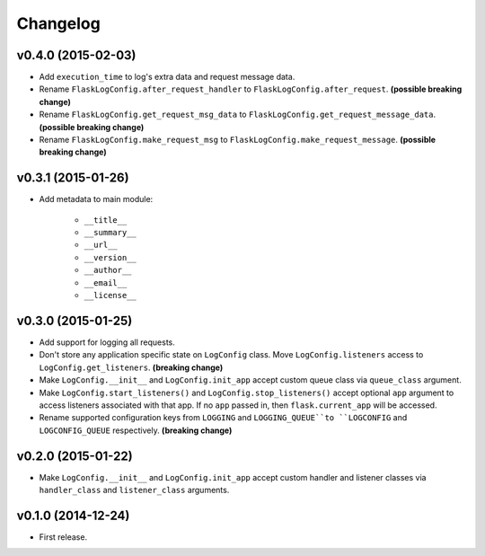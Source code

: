 Changelog
=========


v0.4.0 (2015-02-03)
-------------------

- Add ``execution_time`` to log's extra data and request message data.
- Rename ``FlaskLogConfig.after_request_handler`` to ``FlaskLogConfig.after_request``. **(possible breaking change)**
- Rename ``FlaskLogConfig.get_request_msg_data`` to ``FlaskLogConfig.get_request_message_data``. **(possible breaking change)**
- Rename ``FlaskLogConfig.make_request_msg`` to ``FlaskLogConfig.make_request_message``. **(possible breaking change)**


v0.3.1 (2015-01-26)
-------------------

- Add metadata to main module:

    - ``__title__``
    - ``__summary__``
    - ``__url__``
    - ``__version__``
    - ``__author__``
    - ``__email__``
    - ``__license__``


v0.3.0 (2015-01-25)
-------------------

- Add support for logging all requests.
- Don't store any application specific state on ``LogConfig`` class. Move ``LogConfig.listeners`` access to ``LogConfig.get_listeners``. **(breaking change)**
- Make ``LogConfig.__init__`` and ``LogConfig.init_app`` accept custom queue class via ``queue_class`` argument.
- Make ``LogConfig.start_listeners()`` and ``LogConfig.stop_listeners()`` accept optional ``app`` argument to access listeners associated with that app. If no ``app`` passed in, then ``flask.current_app`` will be accessed.
- Rename supported configuration keys from ``LOGGING`` and ``LOGGING_QUEUE``to ``LOGCONFIG`` and ``LOGCONFIG_QUEUE`` respectively. **(breaking change)**


v0.2.0 (2015-01-22)
-------------------

- Make ``LogConfig.__init__`` and ``LogConfig.init_app`` accept custom handler and listener classes via ``handler_class`` and ``listener_class`` arguments.


v0.1.0 (2014-12-24)
-------------------

- First release.
